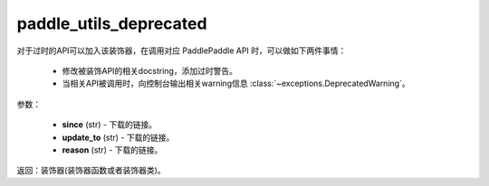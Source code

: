 .. _cn_api_paddle_utils_deprecated

paddle_utils_deprecated
-------------------------------

.. py:function:: paddle.utils.deprecated(update_to="", since="", reason="")

对于过时的API可以加入该装饰器，在调用对应 PaddlePaddle API 时，可以做如下两件事情：

  - 修改被装饰API的相关docstring，添加过时警告。
  - 当相关API被调用时，向控制台输出相关warning信息 :class:`~exceptions.DeprecatedWarning`。

参数：

  - **since** (str) - 下载的链接。
  - **update_to**  (str) - 下载的链接。
  - **reason** (str) - 下载的链接。

返回：装饰器(装饰器函数或者装饰器类)。
 
